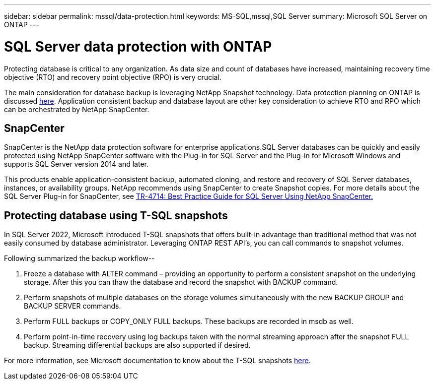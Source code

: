 ---
sidebar: sidebar
permalink: mssql/data-protection.html
keywords: MS-SQL,mssql,SQL Server
summary: Microsoft SQL Server on ONTAP
---

= SQL Server data protection with ONTAP

[.lead]
Protecting database is critical to any organization. As data size and count of databases have increased, maintaining recovery time objective (RTO) and recovery point objective (RPO) is very crucial.

The main consideration for database backup is leveraging NetApp Snapshot technology. Data protection planning on ONTAP is discussed link:../common/dp/overview.html[here]. Application consistent backup and database layout are other key consideration to achieve RTO and RPO which can be orchestrated by NetApp SnapCenter.

== SnapCenter

SnapCenter is the NetApp data protection software for enterprise applications.SQL Server databases can be quickly and easily protected using NetApp SnapCenter software with the Plug-in for SQL Server and the Plug-in for Microsoft Windows and supports SQL Server version 2014 and later.

This products enable application-consistent backup, automated cloning, and restore and recovery of SQL Server databases, instances, or availability groups. NetApp recommends using SnapCenter to create Snapshot copies. For more details about the SQL Server Plug-in for SnapCenter, see link:https://www.netapp.com/pdf.html?item=/media/12400-tr4714.pdf[TR-4714: Best Practice Guide for SQL Server Using NetApp SnapCenter.]

== Protecting database using T-SQL snapshots

In SQL Server 2022, Microsoft introduced T-SQL snapshots that offers built-in advantage than traditional method that was not easily consumed by database administrator. Leveraging ONTAP REST API's, you can call commands to snapshot volumes. 

Following summarized the backup workflow--

1. Freeze a database with ALTER command – providing an opportunity to perform a consistent snapshot on the underlying storage. After this you can thaw the database and record the snapshot with BACKUP command.
2. Perform snapshots of multiple databases on the storage volumes simultaneously with the new BACKUP GROUP and BACKUP SERVER commands. 
3. Perform FULL backups or COPY_ONLY FULL backups. These backups are recorded in msdb as well.
4. Perform point-in-time recovery using log backups taken with the normal streaming approach after the snapshot FULL backup. Streaming differential backups are also supported if desired.

For more information, see Microsoft documentation to know about the T-SQL snapshots link:https://learn.microsoft.com/en-us/sql/relational-databases/databases/create-a-database-snapshot-transact-sql?view=sql-server-ver16[here].